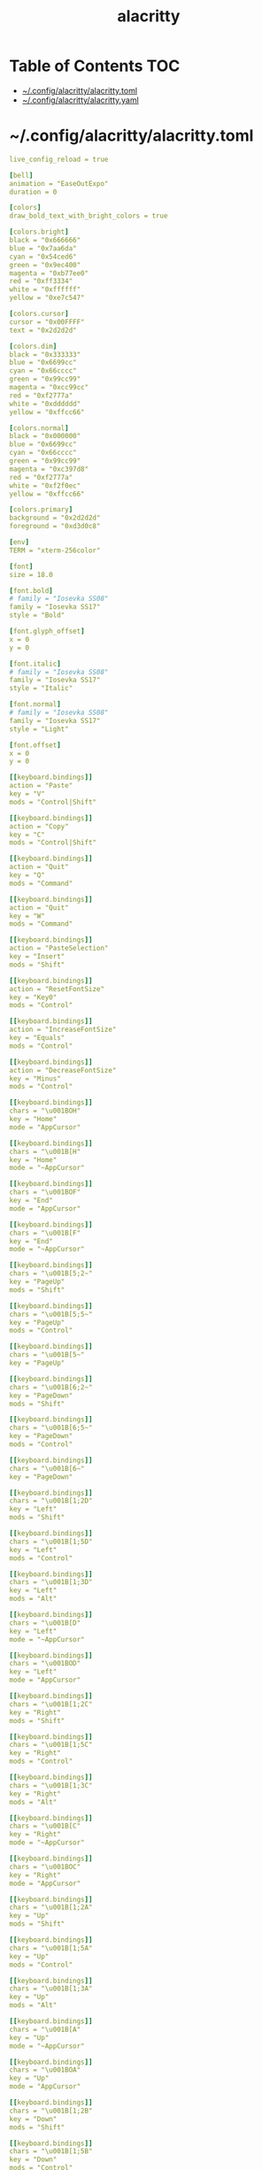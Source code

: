 #+TITLE: alacritty
#+STARTUP: showall indent
#+PROPERTY: header-args :mkdirp yes

* Table of Contents                                                     :TOC:
- [[#configalacrittyalacrittytoml][~/.config/alacritty/alacritty.toml]]
- [[#configalacrittyalacrittyyaml][~/.config/alacritty/alacritty.yaml]]

* ~/.config/alacritty/alacritty.toml

#+begin_src yaml :tangle "~/.config/alacritty/alacritty.toml"
  live_config_reload = true

  [bell]
  animation = "EaseOutExpo"
  duration = 0

  [colors]
  draw_bold_text_with_bright_colors = true

  [colors.bright]
  black = "0x666666"
  blue = "0x7aa6da"
  cyan = "0x54ced6"
  green = "0x9ec400"
  magenta = "0xb77ee0"
  red = "0xff3334"
  white = "0xffffff"
  yellow = "0xe7c547"

  [colors.cursor]
  cursor = "0x00FFFF"
  text = "0x2d2d2d"

  [colors.dim]
  black = "0x333333"
  blue = "0x6699cc"
  cyan = "0x66cccc"
  green = "0x99cc99"
  magenta = "0xcc99cc"
  red = "0xf2777a"
  white = "0xdddddd"
  yellow = "0xffcc66"

  [colors.normal]
  black = "0x000000"
  blue = "0x6699cc"
  cyan = "0x66cccc"
  green = "0x99cc99"
  magenta = "0xc397d8"
  red = "0xf2777a"
  white = "0xf2f0ec"
  yellow = "0xffcc66"

  [colors.primary]
  background = "0x2d2d2d"
  foreground = "0xd3d0c8"

  [env]
  TERM = "xterm-256color"

  [font]
  size = 18.0

  [font.bold]
  # family = "Iosevka SS08"
  family = "Iosevka SS17"
  style = "Bold"

  [font.glyph_offset]
  x = 0
  y = 0

  [font.italic]
  # family = "Iosevka SS08"
  family = "Iosevka SS17"
  style = "Italic"

  [font.normal]
  # family = "Iosevka SS08"
  family = "Iosevka SS17"
  style = "Light"

  [font.offset]
  x = 0
  y = 0

  [[keyboard.bindings]]
  action = "Paste"
  key = "V"
  mods = "Control|Shift"

  [[keyboard.bindings]]
  action = "Copy"
  key = "C"
  mods = "Control|Shift"

  [[keyboard.bindings]]
  action = "Quit"
  key = "Q"
  mods = "Command"

  [[keyboard.bindings]]
  action = "Quit"
  key = "W"
  mods = "Command"

  [[keyboard.bindings]]
  action = "PasteSelection"
  key = "Insert"
  mods = "Shift"

  [[keyboard.bindings]]
  action = "ResetFontSize"
  key = "Key0"
  mods = "Control"

  [[keyboard.bindings]]
  action = "IncreaseFontSize"
  key = "Equals"
  mods = "Control"

  [[keyboard.bindings]]
  action = "DecreaseFontSize"
  key = "Minus"
  mods = "Control"

  [[keyboard.bindings]]
  chars = "\u001BOH"
  key = "Home"
  mode = "AppCursor"

  [[keyboard.bindings]]
  chars = "\u001B[H"
  key = "Home"
  mode = "~AppCursor"

  [[keyboard.bindings]]
  chars = "\u001BOF"
  key = "End"
  mode = "AppCursor"

  [[keyboard.bindings]]
  chars = "\u001B[F"
  key = "End"
  mode = "~AppCursor"

  [[keyboard.bindings]]
  chars = "\u001B[5;2~"
  key = "PageUp"
  mods = "Shift"

  [[keyboard.bindings]]
  chars = "\u001B[5;5~"
  key = "PageUp"
  mods = "Control"

  [[keyboard.bindings]]
  chars = "\u001B[5~"
  key = "PageUp"

  [[keyboard.bindings]]
  chars = "\u001B[6;2~"
  key = "PageDown"
  mods = "Shift"

  [[keyboard.bindings]]
  chars = "\u001B[6;5~"
  key = "PageDown"
  mods = "Control"

  [[keyboard.bindings]]
  chars = "\u001B[6~"
  key = "PageDown"

  [[keyboard.bindings]]
  chars = "\u001B[1;2D"
  key = "Left"
  mods = "Shift"

  [[keyboard.bindings]]
  chars = "\u001B[1;5D"
  key = "Left"
  mods = "Control"

  [[keyboard.bindings]]
  chars = "\u001B[1;3D"
  key = "Left"
  mods = "Alt"

  [[keyboard.bindings]]
  chars = "\u001B[D"
  key = "Left"
  mode = "~AppCursor"

  [[keyboard.bindings]]
  chars = "\u001BOD"
  key = "Left"
  mode = "AppCursor"

  [[keyboard.bindings]]
  chars = "\u001B[1;2C"
  key = "Right"
  mods = "Shift"

  [[keyboard.bindings]]
  chars = "\u001B[1;5C"
  key = "Right"
  mods = "Control"

  [[keyboard.bindings]]
  chars = "\u001B[1;3C"
  key = "Right"
  mods = "Alt"

  [[keyboard.bindings]]
  chars = "\u001B[C"
  key = "Right"
  mode = "~AppCursor"

  [[keyboard.bindings]]
  chars = "\u001BOC"
  key = "Right"
  mode = "AppCursor"

  [[keyboard.bindings]]
  chars = "\u001B[1;2A"
  key = "Up"
  mods = "Shift"

  [[keyboard.bindings]]
  chars = "\u001B[1;5A"
  key = "Up"
  mods = "Control"

  [[keyboard.bindings]]
  chars = "\u001B[1;3A"
  key = "Up"
  mods = "Alt"

  [[keyboard.bindings]]
  chars = "\u001B[A"
  key = "Up"
  mode = "~AppCursor"

  [[keyboard.bindings]]
  chars = "\u001BOA"
  key = "Up"
  mode = "AppCursor"

  [[keyboard.bindings]]
  chars = "\u001B[1;2B"
  key = "Down"
  mods = "Shift"

  [[keyboard.bindings]]
  chars = "\u001B[1;5B"
  key = "Down"
  mods = "Control"

  [[keyboard.bindings]]
  chars = "\u001B[1;3B"
  key = "Down"
  mods = "Alt"

  [[keyboard.bindings]]
  chars = "\u001B[B"
  key = "Down"
  mode = "~AppCursor"

  [[keyboard.bindings]]
  chars = "\u001BOB"
  key = "Down"
  mode = "AppCursor"

  [[keyboard.bindings]]
  chars = "\u001B[Z"
  key = "Tab"
  mods = "Shift"

  [[keyboard.bindings]]
  chars = "\u001BOP"
  key = "F1"

  [[keyboard.bindings]]
  chars = "\u001BOQ"
  key = "F2"

  [[keyboard.bindings]]
  chars = "\u001BOR"
  key = "F3"

  [[keyboard.bindings]]
  chars = "\u001BOS"
  key = "F4"

  [[keyboard.bindings]]
  chars = "\u001B[15~"
  key = "F5"

  [[keyboard.bindings]]
  chars = "\u001B[17~"
  key = "F6"

  [[keyboard.bindings]]
  chars = "\u001B[18~"
  key = "F7"

  [[keyboard.bindings]]
  chars = "\u001B[19~"
  key = "F8"

  [[keyboard.bindings]]
  chars = "\u001B[20~"
  key = "F9"

  [[keyboard.bindings]]
  chars = "\u001B[21~"
  key = "F10"

  [[keyboard.bindings]]
  chars = "\u001B[23~"
  key = "F11"

  [[keyboard.bindings]]
  chars = "\u001B[24~"
  key = "F12"

  [[keyboard.bindings]]
  chars = "\u007F"
  key = "Back"

  [[keyboard.bindings]]
  chars = "\u001B\u007F"
  key = "Back"
  mods = "Alt"

  [[keyboard.bindings]]
  chars = "\u001B[2~"
  key = "Insert"

  [[keyboard.bindings]]
  chars = "\u001B[3~"
  key = "Delete"

  [[mouse.bindings]]
  action = "PasteSelection"
  mouse = "Middle"

  [selection]
  semantic_escape_chars = ",│`|:\"' ()[]{}<>"

  [window.dimensions]
  columns = 80
  lines = 24

  [window.padding]
  x = 4
  y = 4
#+end_src

* ~/.config/alacritty/alacritty.yaml

#+begin_src yaml :tangle "~/.config/alacritty/alacritty.yml"
  # Configuration for Alacritty, the GPU enhanced terminal emulator


  # Any items in the `env` entry below will be added as
  # environment variables. Some entries may override variables
  # set by alacritty it self.
  env:
    # TERM env customization.
    #
    # If this property is not set, alacritty will set it to xterm-256color.
    #
    # Note that some xterm terminfo databases don't declare support for italics.
    # You can verify this by checking for the presence of `smso` and `sitm` in
    # `infocmp xterm-256color`.
    TERM: xterm-256color

  # Window dimensions in character columns and lines
  # (changes require restart)
  window:
    dimensions:
      columns: 80
      lines: 24

  # Adds this many blank pixels of padding around the window
  # Units are physical pixels; this is not DPI aware.
    padding:
      x: 4
      y: 4

  # When true, bold text is drawn using the bright variant of colors.
  draw_bold_text_with_bright_colors: true

  # Font configuration (changes require restart)
  #
  # Important font attributes like antialiasing, subpixel aa, and hinting can be
  # controlled through fontconfig. Specifically, the following attributes should
  # have an effect:
  #
  # * hintstyle
  # * antialias
  # * lcdfilter
  # * rgba
  #
  # For instance, if you wish to disable subpixel antialiasing, you might set the
  # rgba property to "none". If you wish to completely disable antialiasing, you
  # can set antialias to false.
  #
  # Please see these resources for more information on how to use fontconfig
  #
  # * https://wiki.archlinux.org/index.php/font_configuration#Fontconfig_configuration
  # * file:///usr/share/doc/fontconfig/fontconfig-user.html
  font:
    normal:
      # family: Iosevka SS08
      family: Iosevka SS17
      # family: PragmataPro
      # family: Terminus
      # style: Regular
      style: Light
      # style: Bold
    bold:
      # family: Iosevka SS08
      family: Iosevka SS17
      # family: PragmataPro
      # family: Terminus
      style: Bold
    italic:
      # family: Iosevka SS08
      family: Iosevka SS17
      # family: PragmataPro
      # family: Terminus
      style: Italic
    # Point size of the font
    size: 18.0
    # Offset is the extra space around each character. offset.y can be thought of
    # as modifying the linespacing, and offset.x as modifying the letter spacing.
    offset:
      x: 0
      y: 0
    # Glyph offset determines the locations of the glyphs within their cells with
    # the default being at the bottom. Increase the x offset to move the glyph to
    # the right, increase the y offset to move the glyph upward.
    glyph_offset:
      x: 0
      y: 0

  # Colors (Tomorrow Night Bright)
  colors:
    # Default colors
    primary:
      background: '0x2d2d2d'
      foreground: '0xd3d0c8'

    # Colors the cursor will use if `custom_cursor_colors` is true
    cursor:
      cursor: '0x00FFFF'
      text: '0x2d2d2d'

    # Normal colors
    normal:
      black:   '0x000000'
      red:     '0xf2777a'
      green:   '0x99cc99'
      yellow:  '0xffcc66'
      blue:    '0x6699cc'
      magenta: '0xc397d8'
      cyan:    '0x66cccc'
      white:   '0xf2f0ec'

    # Bright colors
    bright:
      black:   '0x666666'
      red:     '0xff3334'
      green:   '0x9ec400'
      yellow:  '0xe7c547'
      blue:    '0x7aa6da'
      magenta: '0xb77ee0'
      cyan:    '0x54ced6'
      white:   '0xffffff'

    # Dim colors (Optional)
    dim:
      black:   '0x333333'
      red:     '0xf2777a'
      green:   '0x99cc99'
      yellow:  '0xffcc66'
      blue:    '0x6699cc'
      magenta: '0xcc99cc'
      cyan:    '0x66cccc'
      white:   '0xdddddd'

  # Visual Bell
  #
  # Any time the BEL code is received, Alacritty "rings" the visual bell. Once
  # rung, the terminal background will be set to white and transition back to the
  # default background color. You can control the rate of this transition by
  # setting the `duration` property (represented in milliseconds). You can also
  # configure the transition function by setting the `animation` property.
  #
  # Possible values for `animation`
  # `Ease`
  # `EaseOut`
  # `EaseOutSine`
  # `EaseOutQuad`
  # `EaseOutCubic`
  # `EaseOutQuart`
  # `EaseOutQuint`
  # `EaseOutExpo`
  # `EaseOutCirc`
  # `Linear`
  #
  # To completely disable the visual bell, set its duration to 0.
  #
  bell:
    animation: EaseOutExpo
    duration: 0

  # Background opacity
  window.opacity: 1.0

  # Key bindings
  #
  # Each binding is defined as an object with some properties. Most of the
  # properties are optional. All of the alphabetical keys should have a letter for
  # the `key` value such as `V`. Function keys are probably what you would expect
  # as well (F1, F2, ..). The number keys above the main keyboard are encoded as
  # `Key1`, `Key2`, etc. Keys on the number pad are encoded `Number1`, `Number2`,
  # etc.  These all match the glutin::VirtualKeyCode variants.
  #
  # Possible values for `mods`
  # `Command`, `Super` refer to the super/command/windows key
  # `Control` for the control key
  # `Shift` for the Shift key
  # `Alt` and `Option` refer to alt/option
  #
  # mods may be combined with a `|`. For example, requiring control and shift
  # looks like:
  #
  # mods: Control|Shift
  #
  # The parser is currently quite sensitive to whitespace and capitalization -
  # capitalization must match exactly, and piped items must not have whitespace
  # around them.
  #
  # Either an `action`, `chars`, or `command` field must be present.
  #   `action` must be one of `Paste`, `PasteSelection`, `Copy`, or `Quit`.
  #   `chars` writes the specified string every time that binding is activated.
  #     These should generally be escape sequences, but they can be configured to
  #     send arbitrary strings of bytes.
  #   `command` must be a map containing a `program` string, and `args` array of
  #     strings. For example:
  #     - { ... , command: { program: "alacritty", args: ["-e", "vttest"] } }
  #
  # Want to add a binding (e.g. "PageUp") but are unsure what the X sequence
  # (e.g. "\x1b[5~") is? Open another terminal (like xterm) without tmux,
  # then run `showkey -a` to get the sequence associated to a key combination.
  key_bindings:
    - { key: V,        mods: Control|Shift,    action: Paste               }
    - { key: C,        mods: Control|Shift,    action: Copy                }
    - { key: Q,        mods: Command, action: Quit                         }
    - { key: W,        mods: Command, action: Quit                         }
    - { key: Insert,   mods: Shift,   action: PasteSelection               }
    - { key: Key0,     mods: Control, action: ResetFontSize                }
    - { key: Equals,   mods: Control, action: IncreaseFontSize             }
    - { key: Minus,    mods: Control, action: DecreaseFontSize             }
    - { key: Home,                    chars: "\x1bOH",   mode: AppCursor   }
    - { key: Home,                    chars: "\x1b[H",   mode: ~AppCursor  }
    - { key: End,                     chars: "\x1bOF",   mode: AppCursor   }
    - { key: End,                     chars: "\x1b[F",   mode: ~AppCursor  }
    - { key: PageUp,   mods: Shift,   chars: "\x1b[5;2~"                   }
    - { key: PageUp,   mods: Control, chars: "\x1b[5;5~"                   }
    - { key: PageUp,                  chars: "\x1b[5~"                     }
    - { key: PageDown, mods: Shift,   chars: "\x1b[6;2~"                   }
    - { key: PageDown, mods: Control, chars: "\x1b[6;5~"                   }
    - { key: PageDown,                chars: "\x1b[6~"                     }
    - { key: Left,     mods: Shift,   chars: "\x1b[1;2D"                   }
    - { key: Left,     mods: Control, chars: "\x1b[1;5D"                   }
    - { key: Left,     mods: Alt,     chars: "\x1b[1;3D"                   }
    - { key: Left,                    chars: "\x1b[D",   mode: ~AppCursor  }
    - { key: Left,                    chars: "\x1bOD",   mode: AppCursor   }
    - { key: Right,    mods: Shift,   chars: "\x1b[1;2C"                   }
    - { key: Right,    mods: Control, chars: "\x1b[1;5C"                   }
    - { key: Right,    mods: Alt,     chars: "\x1b[1;3C"                   }
    - { key: Right,                   chars: "\x1b[C",   mode: ~AppCursor  }
    - { key: Right,                   chars: "\x1bOC",   mode: AppCursor   }
    - { key: Up,       mods: Shift,   chars: "\x1b[1;2A"                   }
    - { key: Up,       mods: Control, chars: "\x1b[1;5A"                   }
    - { key: Up,       mods: Alt,     chars: "\x1b[1;3A"                   }
    - { key: Up,                      chars: "\x1b[A",   mode: ~AppCursor  }
    - { key: Up,                      chars: "\x1bOA",   mode: AppCursor   }
    - { key: Down,     mods: Shift,   chars: "\x1b[1;2B"                   }
    - { key: Down,     mods: Control, chars: "\x1b[1;5B"                   }
    - { key: Down,     mods: Alt,     chars: "\x1b[1;3B"                   }
    - { key: Down,                    chars: "\x1b[B",   mode: ~AppCursor  }
    - { key: Down,                    chars: "\x1bOB",   mode: AppCursor   }
    - { key: Tab,      mods: Shift,   chars: "\x1b[Z"                      }
    - { key: F1,                      chars: "\x1bOP"                      }
    - { key: F2,                      chars: "\x1bOQ"                      }
    - { key: F3,                      chars: "\x1bOR"                      }
    - { key: F4,                      chars: "\x1bOS"                      }
    - { key: F5,                      chars: "\x1b[15~"                    }
    - { key: F6,                      chars: "\x1b[17~"                    }
    - { key: F7,                      chars: "\x1b[18~"                    }
    - { key: F8,                      chars: "\x1b[19~"                    }
    - { key: F9,                      chars: "\x1b[20~"                    }
    - { key: F10,                     chars: "\x1b[21~"                    }
    - { key: F11,                     chars: "\x1b[23~"                    }
    - { key: F12,                     chars: "\x1b[24~"                    }
    - { key: Back,                    chars: "\x7f"                        }
    - { key: Back,     mods: Alt,     chars: "\x1b\x7f"                    }
    - { key: Insert,                  chars: "\x1b[2~"                     }
    - { key: Delete,                  chars: "\x1b[3~"                     }

  # Mouse bindings
  #
  # Currently doesn't support modifiers. Both the `mouse` and `action` fields must
  # be specified.
  #
  # Values for `mouse`:
  # - Middle
  # - Left
  # - Right
  # - Numeric identifier such as `5`
  #
  # Values for `action`:
  # - Paste
  # - PasteSelection
  # - Copy (TODO)
  mouse_bindings:
    - { mouse: Middle, action: PasteSelection }

  mouse:
    double_click: { threshold: 300 }
    triple_click: { threshold: 300 }

  selection:
    semantic_escape_chars: ",│`|:\"' ()[]{}<>"

  # Live config reload (changes require restart)
  live_config_reload: true

  # Shell
  #
  # You can set shell.program to the path of your favorite shell, e.g. /bin/fish.
  # Entries in shell.args are passed unmodified as arguments to the shell.
  #shell:
  #  program: /bin/bash
  #  args:
  #    - --login
#+end_src


